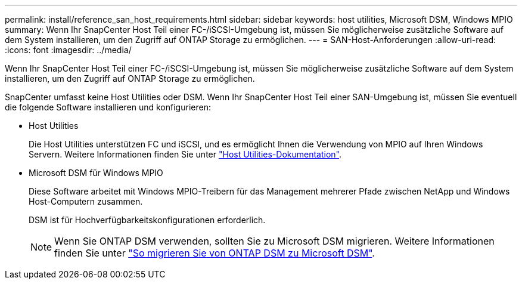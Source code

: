 ---
permalink: install/reference_san_host_requirements.html 
sidebar: sidebar 
keywords: host utilities, Microsoft DSM, Windows MPIO 
summary: Wenn Ihr SnapCenter Host Teil einer FC-/iSCSI-Umgebung ist, müssen Sie möglicherweise zusätzliche Software auf dem System installieren, um den Zugriff auf ONTAP Storage zu ermöglichen. 
---
= SAN-Host-Anforderungen
:allow-uri-read: 
:icons: font
:imagesdir: ../media/


[role="lead"]
Wenn Ihr SnapCenter Host Teil einer FC-/iSCSI-Umgebung ist, müssen Sie möglicherweise zusätzliche Software auf dem System installieren, um den Zugriff auf ONTAP Storage zu ermöglichen.

SnapCenter umfasst keine Host Utilities oder DSM. Wenn Ihr SnapCenter Host Teil einer SAN-Umgebung ist, müssen Sie eventuell die folgende Software installieren und konfigurieren:

* Host Utilities
+
Die Host Utilities unterstützen FC und iSCSI, und es ermöglicht Ihnen die Verwendung von MPIO auf Ihren Windows Servern.
Weitere Informationen finden Sie unter https://docs.netapp.com/us-en/ontap-sanhost/["Host Utilities-Dokumentation"^].

* Microsoft DSM für Windows MPIO
+
Diese Software arbeitet mit Windows MPIO-Treibern für das Management mehrerer Pfade zwischen NetApp und Windows Host-Computern zusammen.

+
DSM ist für Hochverfügbarkeitskonfigurationen erforderlich.

+

NOTE: Wenn Sie ONTAP DSM verwenden, sollten Sie zu Microsoft DSM migrieren. Weitere Informationen finden Sie unter https://kb.netapp.com/Advice_and_Troubleshooting/Data_Storage_Software/Data_ONTAP_DSM_for_Windows_MPIO/How_to_migrate_from_Data_ONTAP_DSM_4.1p1_to_Microsoft_native_DSM["So migrieren Sie von ONTAP DSM zu Microsoft DSM"^].


